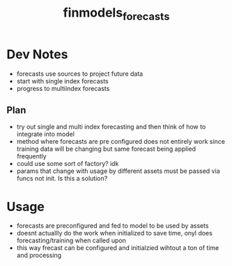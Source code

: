 :PROPERTIES:
:ID:       eda4973e-c4c5-4d47-8bc8-e6cd3a98e428
:END:
#+title: finmodels_forecasts
#+filetags: :forecasting:finmodels:

* Dev Notes
- forecasts use sources to project future data
- start with single index forecasts
- progress to multiindex forecasts

** Plan
- try out single and multi index forecasting and then think of how to integrate into model
- method where forecasts are pre configured does not entirely work since training data will be changing but same forecast being applied frequently
- could use some sort of factory? idk
- params that change with usage by different assets must be passed via funcs not init. Is this a solution?

* Usage
- forecasts are preconfigured and fed to model to be used by assets
- doesnt actuallly do the work when initialized to save time, onyl does forecasting/training when called upon
- this way frecast can be configured and initialzied wihtout a ton of time and processing

